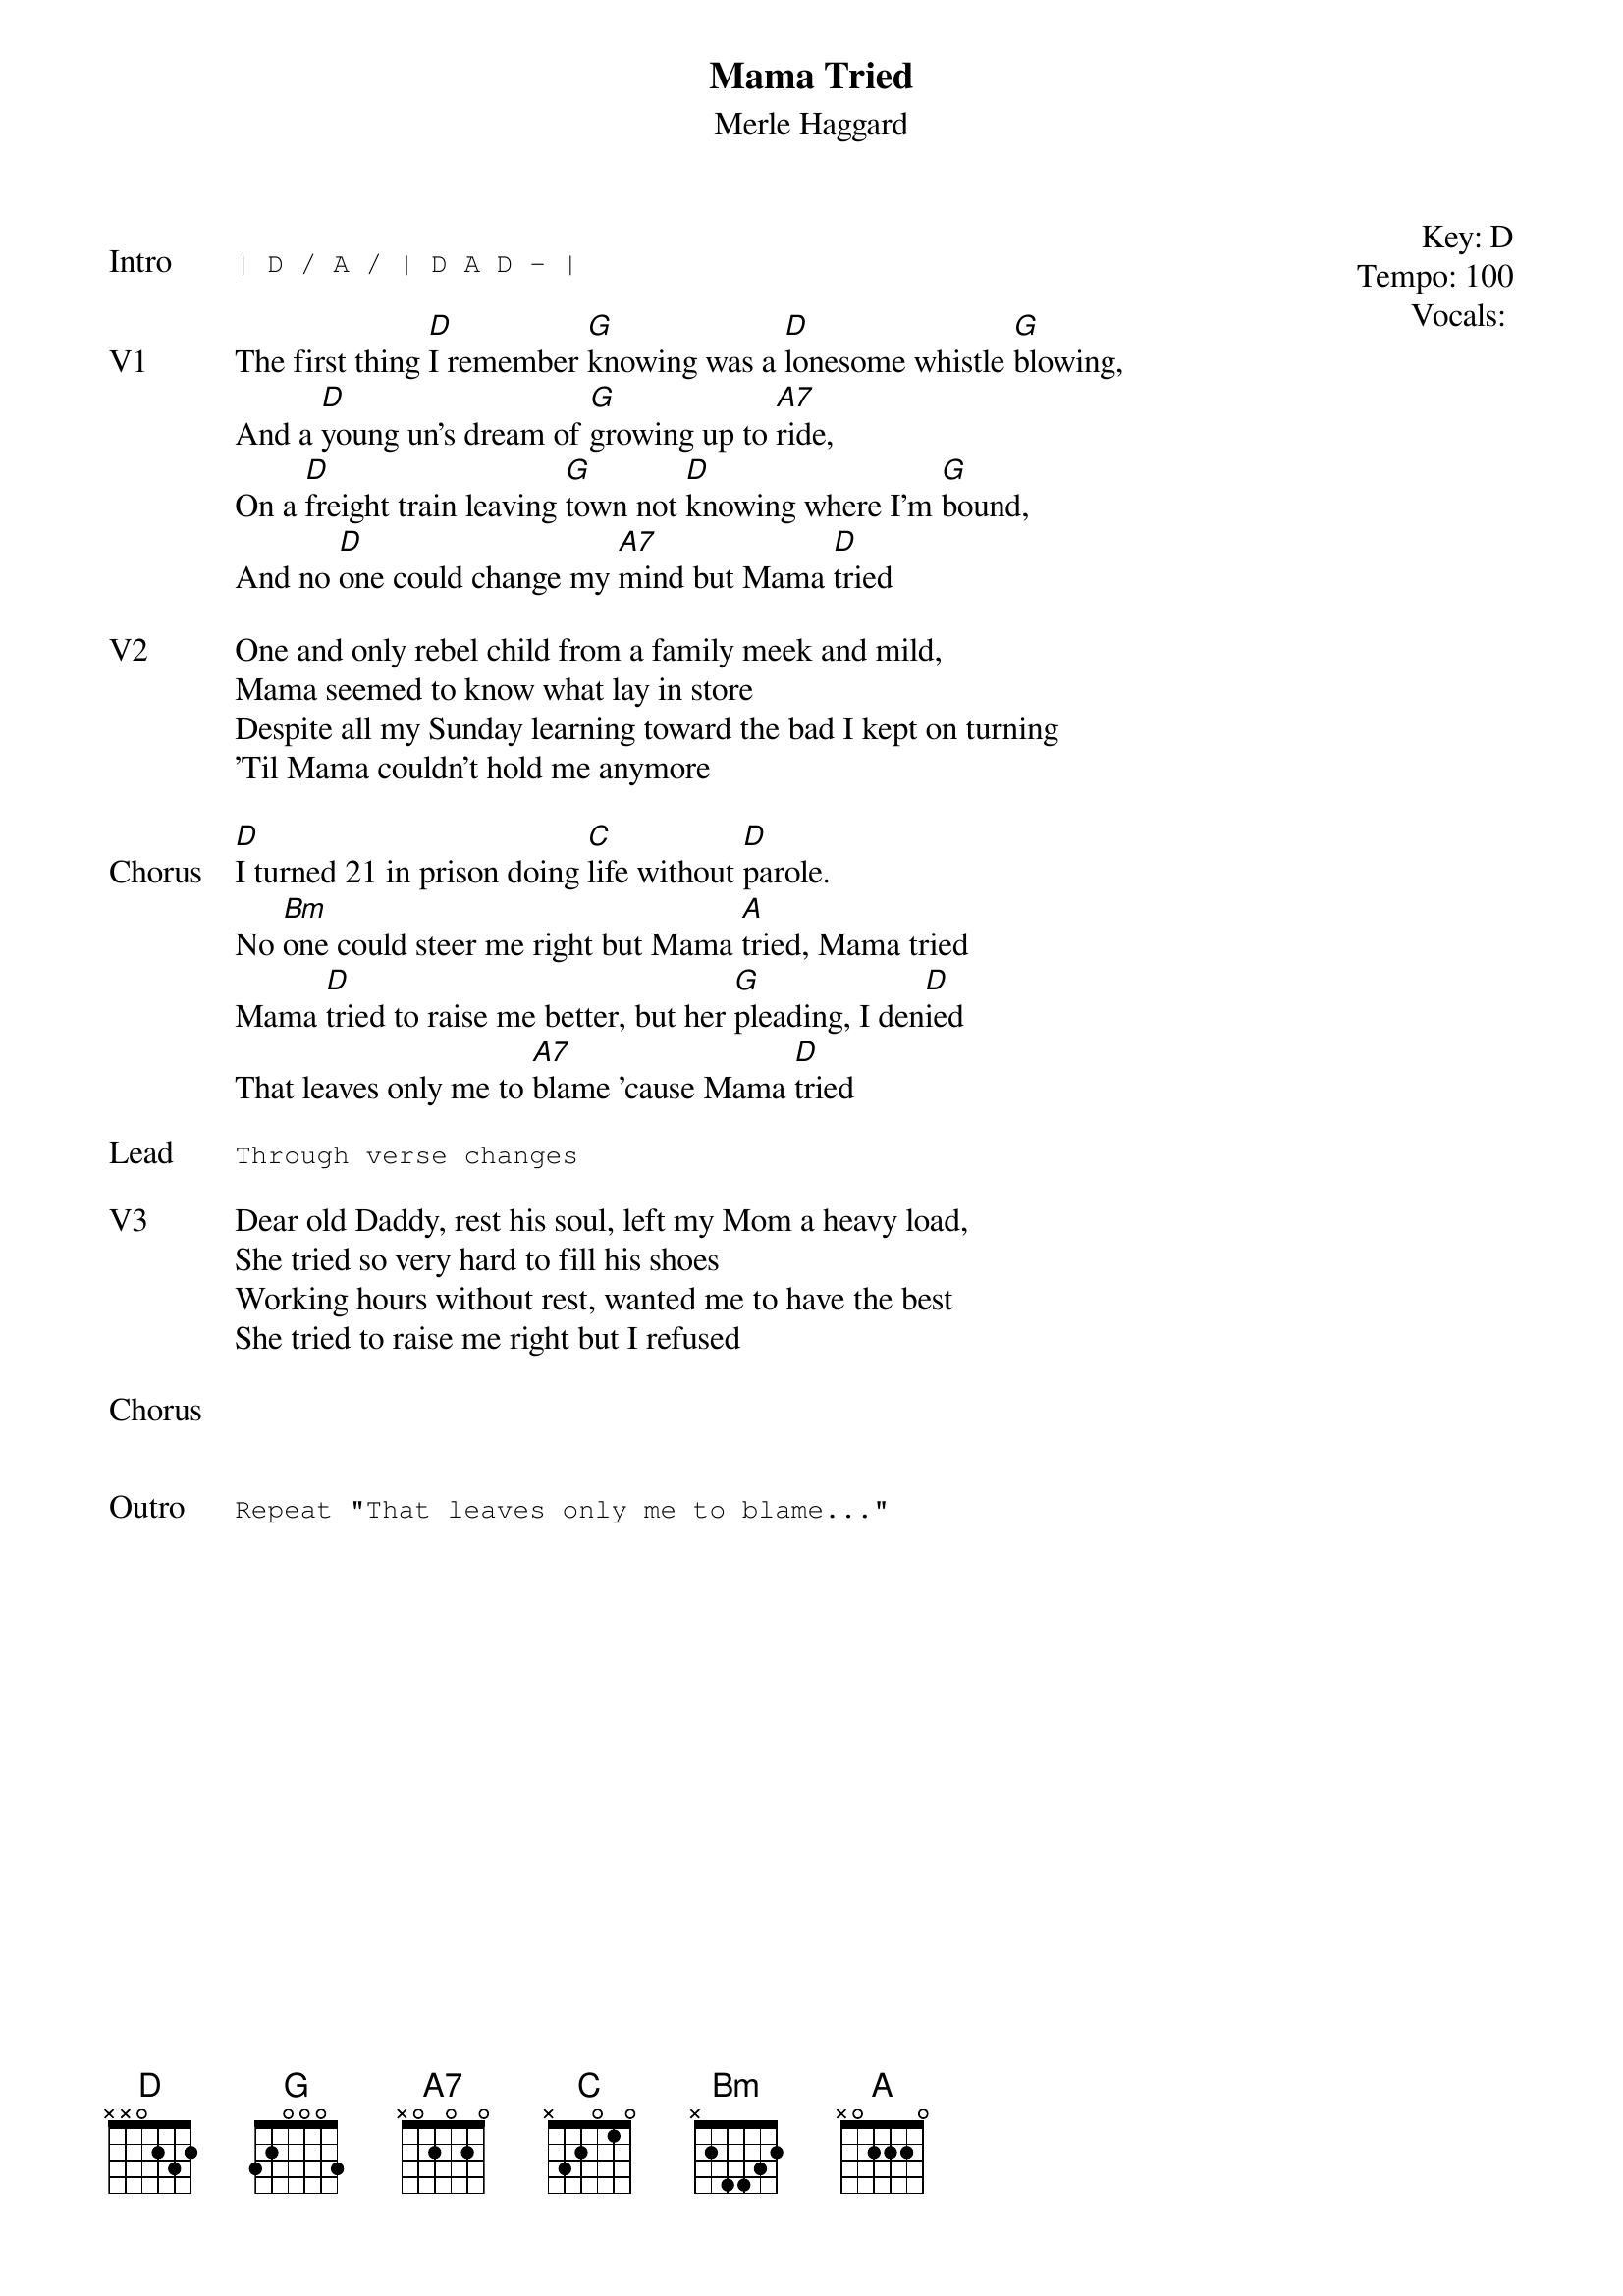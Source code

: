 {t:Mama Tried}
{st:Merle Haggard}
{key: D}
{tempo: 100}
{meta: vocals GJ}
{meta: timing 05min}

{start_of_textblock label="" flush="right" anchor="line" x="100%"}
Key: %{key}
Tempo: %{tempo}
Vocals: %{vocals}
{end_of_textblock}

{sot: Intro}
| D / A / | D A D - |
{eot}

{sov: V1}
The first thing [D]I remember [G]knowing was a [D]lonesome whistle [G]blowing,
And a [D]young un's dream of [G]growing up to [A7]ride,
On a [D]freight train leaving [G]town not [D]knowing where I'm [G]bound,
And no [D]one could change my [A7]mind but Mama [D]tried
{eov}

{sov: V2}
One and only rebel child from a family meek and mild,
Mama seemed to know what lay in store
Despite all my Sunday learning toward the bad I kept on turning
'Til Mama couldn't hold me anymore
{eov}

{sov: Chorus}
[D]I turned 21 in prison doing [C]life without [D]parole.
No [Bm]one could steer me right but Mama [A]tried, Mama tried
Mama [D]tried to raise me better, but her [G]pleading, I den[D]ied
That leaves only me to [A7]blame 'cause Mama [D]tried
{eov}

{sot: Lead}
Through verse changes
{eot}

{sov: V3}
Dear old Daddy, rest his soul, left my Mom a heavy load,
She tried so very hard to fill his shoes
Working hours without rest, wanted me to have the best
She tried to raise me right but I refused
{eov}

{sov: Chorus}
<i> </i>
{eov}


{sot: Outro}
Repeat "That leaves only me to blame..."
{eot}
